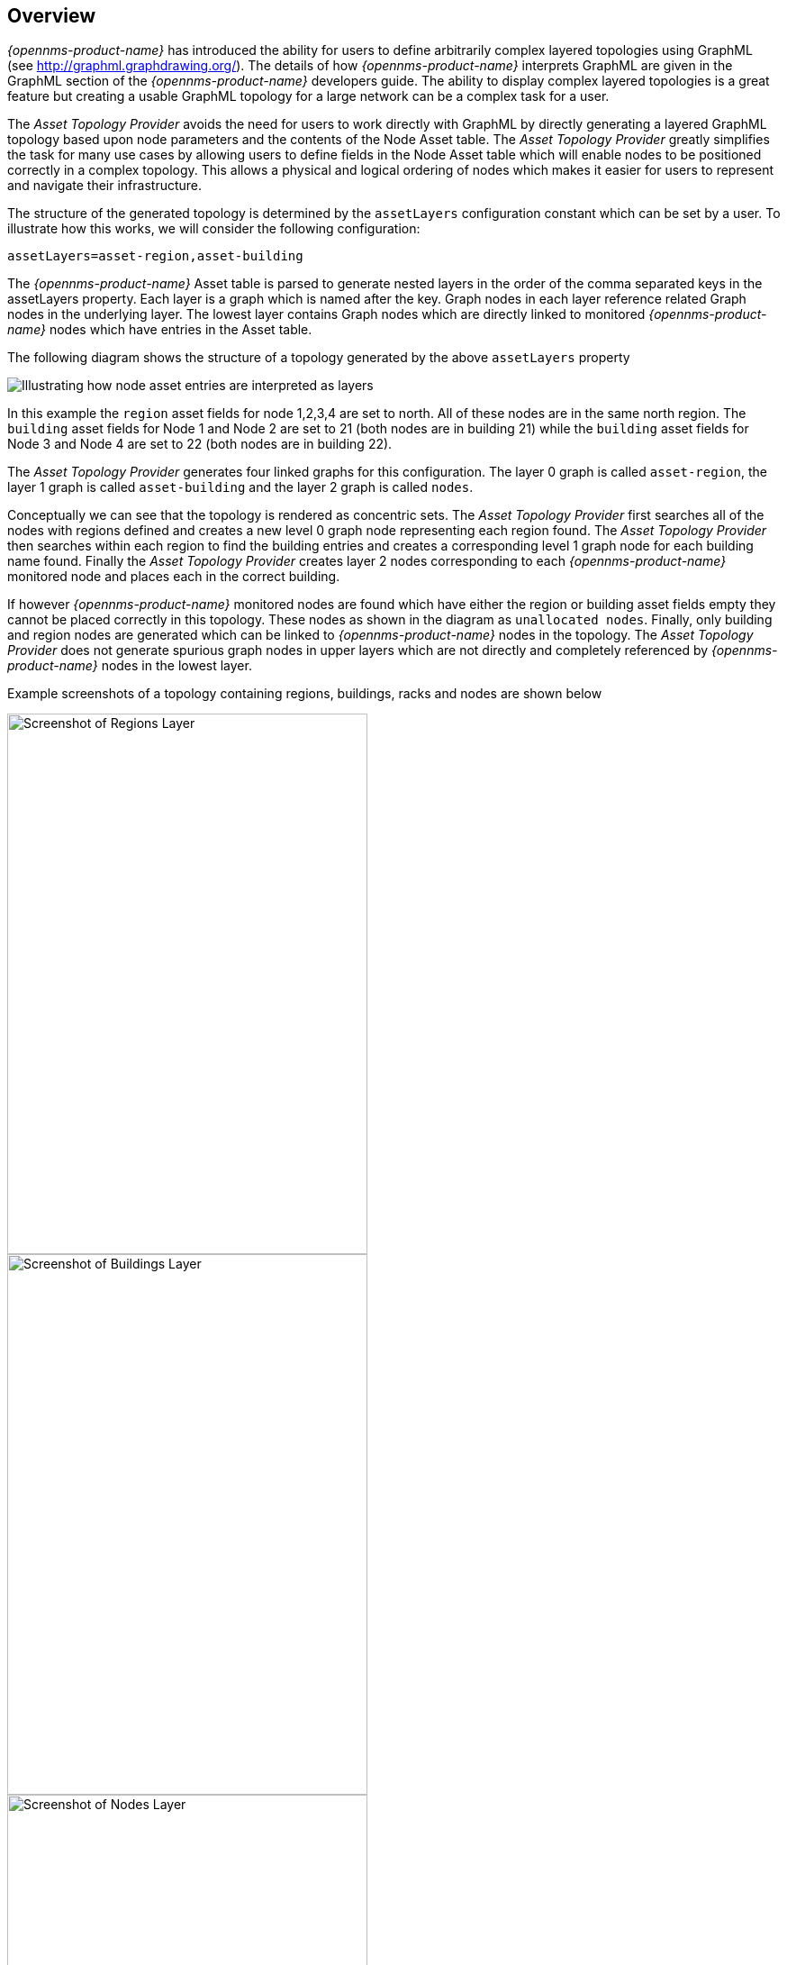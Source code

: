 
// Allow GitHub image rendering
:imagesdir: ./images

== Overview

_{opennms-product-name}_ has introduced the ability for users to define arbitrarily complex
 layered topologies using GraphML (see http://graphml.graphdrawing.org/).
 The details of how _{opennms-product-name}_ interprets GraphML are given in the
 GraphML section of the _{opennms-product-name}_ developers guide. The ability to display
 complex layered topologies is a great feature but creating a usable GraphML topology for a
 large network can be a complex task for a user.

The _Asset Topology Provider_ avoids the need for users to work directly with GraphML
by directly generating a layered GraphML topology based upon node parameters and the contents of the Node Asset table.
 The _Asset Topology Provider_ greatly simplifies the task for many use cases by allowing users
 to define fields in the Node Asset table which will enable nodes to be positioned correctly
  in a complex topology. This allows a physical and logical ordering of nodes which makes
  it easier for users to represent and navigate their infrastructure.

The structure of the generated topology is determined by the `assetLayers` configuration
constant which can be set by a user. To illustrate how this works, we will consider the following configuration:
----
assetLayers=asset-region,asset-building
----
The _{opennms-product-name}_ Asset table is parsed to generate nested layers in
the order of the comma separated keys in the assetLayers property.
Each layer is a graph which is named after the key. Graph nodes in each layer reference
related Graph nodes in the underlying layer. The lowest layer contains Graph nodes which
are directly linked to monitored _{opennms-product-name}_ nodes which have entries in the Asset table.

The following diagram shows the structure of a topology generated by the above `assetLayers` property

image::graphMLtopologyLayers.jpg[Illustrating how node asset entries are interpreted as layers]

In this example the `region` asset fields for node 1,2,3,4 are set to north.
All of these nodes are in the same north region. The `building` asset fields
for Node 1 and Node 2 are set to 21 (both nodes are in building 21) while the
`building` asset fields for Node 3 and Node 4 are set to 22 (both nodes are in building 22).

The _Asset Topology Provider_ generates four linked graphs for this configuration.
The layer 0 graph is called `asset-region`, the layer 1 graph is called `asset-building`
and the layer 2 graph is called `nodes`.

Conceptually we can see that the topology is rendered as concentric sets.
The _Asset Topology Provider_ first searches all of the nodes with regions
defined and creates a new level 0 graph node representing each region found.
The _Asset Topology Provider_ then searches within each region to find the building entries and
creates a corresponding level 1 graph node for each building name found. Finally the _Asset Topology Provider_
creates layer 2 nodes corresponding to each _{opennms-product-name}_ monitored node and places each in the correct building.

If however _{opennms-product-name}_ monitored nodes are found which have either the region
or building asset fields empty they cannot be placed correctly in this topology.
These nodes as shown in the diagram as `unallocated nodes`.
Finally, only building and region nodes are generated which can be linked to _{opennms-product-name}_ nodes in the topology.
The _Asset Topology Provider_ does not generate spurious graph nodes in upper
layers which are not directly and completely referenced by _{opennms-product-name}_ nodes in the lowest layer.

Example screenshots of a topology containing regions, buildings, racks and nodes are shown below

image::AssetScreen1.png[Screenshot of Regions Layer,400,600]

image::AssetScreen2.png[Screenshot of Buildings Layer,400,600]

image::AssetScreen3.png[Screenshot of Nodes Layer,400,600]

== Asset Layers

The entries for `assetLayers` can be any node or asset entry from the following list (defined in class NodeParamLabels).
Keys beginning with `node-` come from the node table.
Keys beginning with `parent-` come from the node table entry of the designated parent node (If defined).
Keys beginning with `asset-`  come from the corresponding asset table entry for the given node (If defined).

[options="autowidth"]
|===
| node-nodelabel | node-nodeid | node-foreignsource | node-foreignid | node-nodesysname
| node-nodesyslocation | node-operatingsystem | node-categories| |
| parent-nodelabel | parent-nodeid | parent-foreignsource | parent-foreignid |
| asset-address1 | asset-address2| asset-city | asset-zip| asset-state
| asset-latitude | asset-longitude| asset-region | asset-division| asset-department
| asset-building | asset-floor| asset-room | asset-rack | asset-slot
| asset-port | asset-circuitid | asset-category | asset-displaycategory | asset-notifycategory
| asset-pollercategory | asset-thresholdcategory | asset-managedobjecttype | asset-managedobjectinstance | asset-manufacturer
| asset-vendor | asset-modelnumber | asset-description | asset-operatingsystem | asset-country
|===

This allows arbitrary topologies to be generated including physical fields (room, rack etc.) and
logical fields such as asset node categories. Please note you should not put any spaces in the comma separated `assetLayers` list.
If the `assetLayers` property is defined as empty then a single graph layer will be generated containing all opennms nodes.

== Node filtering

In many cases it is desirable to control which nodes are included or excluded from a topology. For instance it is
useful to be able to generate customised topologies for specific customers which include only regions/buildings etc
relevant to their filtered node set. To this end it is possible to define a node filter
which chooses which nodes are included in a generated topology.

Filters are defined using the same asset table keys which are available for the `assetLayers` field.

[options="header, autowidth"]
|===
| Operation  | Definition  | Example
| OR | key1=value1,value2 alternatively key1=value1;key1=value2 | asset-region=north,south
| AND | key1=val1;key2=val2 | asset-region=north;asset-building=23
| NOT | key1=!val1 | asset-building=!23
|===

Thus the following configuration means include only nodes with region `north` or `south` but exclude all nodes with building `23`.
----
filter=asset-region=north,south;asset-building=!23
----
The filters are designed to treat all selected text key entries as comma separated values (csv). This allows OpenNMS node-categories which are
many to many entries to be dealt with as a comma separated list of values; routers,servers,web etc.
Thus we can select based on multiple separate node categories. The following configuration means show routers and servers on all buildings except building 23.
----
filter=node-categories=routers,servers;asset-building=!23
----
The filters treat all asset table entries as comma separated variables (csv). This also means that,
for instance asset-displaycategory could also contain several values separated by commas. e.g. customer1,customer2,customer3 etc.

NOTE: You should make sure asset addresses and other free format asset text fields do not contain commas if you want an exact match on the whole field

Regular expressions are also allowed. Regular expressions start with the ~ character.
You can also negate a regular expression by preceding it with !~.

The following example will match against regions 'Stuttgart' and 'Isengard' and any building name which ends in 4
----
filter=asset-region=~.*gar(t|d);asset-building=~.*4
----

== Configuration

The _Asset Topology Provider_ persists both the asset topology graph definitions and the generated GraphML graphs.
The persisted definitions mean that is is possible to regenerate graphs if the asset table is changed without reentering the configuration.

The _Asset Topology Provider_ persists GraphML graphs along side any other GraphML graphs in the directory;
----
<opennms home>/etc/graphml
----
Please note that if you are using ReST or any other means to generate other GraphML graphs, you should ensure that
the providerIds and labels are distinct from those used by the _Asset Topology Provider_

The asset graph definitions for the Asset Topology Provider are persisted to the following xml configuration file:
----
<opennms home>/etc/org.opennms.features.topology.plugins.topo.asset.xml
----
Normally you should not edit this file directly but use the karaf consol or events to define new graphs.

The config file will contain each of the graph definitions as properties in the form
----
<?xml version="1.0" encoding="UTF-8" standalone="yes"?>
<configs>
    <config>
        <label>Asset Topology Provider</label>
        <breadcrumb-strategy>SHORTEST_PATH_TO_ROOT</breadcrumb-strategy>
        <provider-id>asset</provider-id>
        <preferred-layout>Grid Layout</preferred-layout>
        <filters>
            <filter>asset-region=South</filter>
        </filters>
        <layers>
            <layer>asset-region</layer>
            <layer>asset-building</layer>
            <layer>asset-rack</layer>
        </layers>
    </config>
</configs>
----
The individual definition parameters are described in the following table

[options="header, autowidth"]
|===
| Parameter                 | Description
|`providerId` | The unique name of the provider - used as handle to install and remove the topology
|`label` | The name which shows up on the topology menu (must be unique)
|`assetLayers`| List of asset layers (in order). See separate description.
|`filters` | List of filters to be applied. Filters determine which nodes are included in graph.  See separate description.
|`preferredLayout` |  Preferred layout of the nodes in generated graphs.
|`breadcrumbStrategy` | Breadcrumb strategy used to display breadcrumbs above each graph
|===

== Creating Asset Based Topologies From Karaf Console

The _{opennms-product-name}_ Karaf Consol can be used to control topology generation. To login use admin password.
----
ssh admin@localhost -p 8101
----
The following commands are available

[options="header, autowidth"]
|===
| Command                      | Description               | Options
| asset-topology:create        | Creates Asset Topology.   |
(The default settings are used if a particular setting is not included in the command)

-l, --label : Asset Topology label (shows in topology menu) (Default: asset)

-i, --providerId : Unique providerId of asset topology (Default: 'Asset Topology Provider')

-f, --filter : Optional node filter (Default: empty filter i.e. allow all nodes)

-a, --assetLayers : Comma separated list of asset layers (Default: asset-region,asset-building,asset-rack)

-p, --preferredLayout : Preferred Layout (Default: 'Grid Layout')

-b, --breadcrumbStrategy : Bread Crumb Strategy (Default: SHORTEST_PATH_TO_ROOT)

If you simply type asset-topology:create a default topology with providerId asset will be created.

| asset-topology:remove        | Removes Asset Topology.   |
-i, --providerId : Unique providerId of asset topology (Default: asset)
| asset-topology:list        | Lists all Asset Topologies installed.   |
all : display detailed view including --uriParams string
| asset-topology:regenerate        | Regenerates the graphs for the given Asset Topology definition.   |
-i, --providerId : Unique providerId of asset topology to regenerate (Default: asset)
| asset-topology:regenerateall        | Best Effort regeneration of all asset topologies.
(If one graph fails, the command will try to complete the rest of the definitions definition)   |
|===


== Creating Asset Based Topologies Using _{opennms-product-name}_ events

The _Asset Topology Provider_ listens for events which trigger the generation and installation or removal of topologies.
The _Asset Topology Provider_ events are defined in the file
----
<opennms home>/etc/events/GraphMLAssetPluginEvents.xml
----
These events will use the default parameters if parameters are not supplied

To create a new topology from the current OpenNMS inventory use
----
(for default topology)
sudo ./send-event.pl  uei.opennms.plugins/assettopology/create localhost

(or with parameters)
sudo ./send-event.pl  uei.opennms.plugins/assettopology/create localhost  -p 'providerId test' -p 'label test' -p 'assetLayers asset-country,asset-city,asset-building'-->

other example possible parameters are
-p 'filters asset-displaycategory=!testDisplayCategory'
-p 'preferredLayout Grid Layout'
-p 'breadcrumbStrategy SHORTEST_PATH_TO_ROOT'
----

To uninstall an asset topology use
----
(for default topology providerId)
sudo ./send-event.pl  uei.opennms.plugins/assettopology/remove localhost

(or with specific providerId)
sudo ./send-event.pl  uei.opennms.plugins/assettopology/remove localhost -p 'providerId test'
----

To regenerate an existing asset topology use
----
(for default topology providerId)
sudo ./send-event.pl  uei.opennms.plugins/assettopology/regenerate localhost

(or with specific providerId)
sudo ./send-event.pl  uei.opennms.plugins/assettopology/regenerate localhost-p 'providerId test'
----

To regenerate all existing asset topologies use
----
sudo ./send-event.pl  uei.opennms.plugins/assettopology/regenerateall localhost
----

== Viewing the topology

If all goes well, having installed the topology, upon refreshing your screen,
you should see a new topology display option in the _{opennms-product-name}_  topology page.
The displayed name of this topology is given by the label field

The label field need not be the same as the providerId which is used by the ReST api for the installation
or removal of a topology. However the label field must be unique across all installed topologies.

It is possible to have several topologies installed which have been generated using different configurations.
You simply need to ensure that the providerId and label field used for each installation command is different.

== additional notes

Please note you MUST first uninstall an _{opennms-product-name}_ graphml topology before installing a new one.
You will also have to log out and log back into the UI in order to see the new topology file.
If you uninstall a topology while viewing it, the UI will throw an error and
you will also have to log out and back in to see the remaining topologies.
